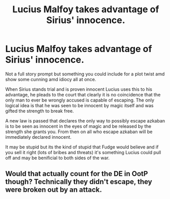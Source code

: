 #+TITLE: Lucius Malfoy takes advantage of Sirius' innocence.

* Lucius Malfoy takes advantage of Sirius' innocence.
:PROPERTIES:
:Author: jasoneill23
:Score: 14
:DateUnix: 1594621796.0
:DateShort: 2020-Jul-13
:FlairText: Prompt
:END:
Not a full story prompt but something you could include for a plot twist amd show some cunning amd idiocy all at once.

When Sirius stands trial and is proven innocent Lucius uses this to his advantage, he pleads to the court that clearly it is no coincidence that the only man to ever be wrongly accused is capable of escaping. The only logical idea is that he was seen to be innocent by magic itself and was gifted the strength to break free.

A new law is passed that declares the only way to possibly escape azkaban is to be seen as innocent in the eyes of magic and be released by the strength she grants you. From then on all who escape azkaban will be immediately declared innocent.

It may be stupid but its the kind of stupid that Fudge would believe and if you sell it right (lots of bribes and threats) it's something Lucius could pull off and may be benificial to both sides of the war.


** Would that actually count for the DE in OotP though? Technically they didn't escape, they were broken out by an attack.
:PROPERTIES:
:Author: Myreque_BTW
:Score: 2
:DateUnix: 1594660787.0
:DateShort: 2020-Jul-13
:END:
